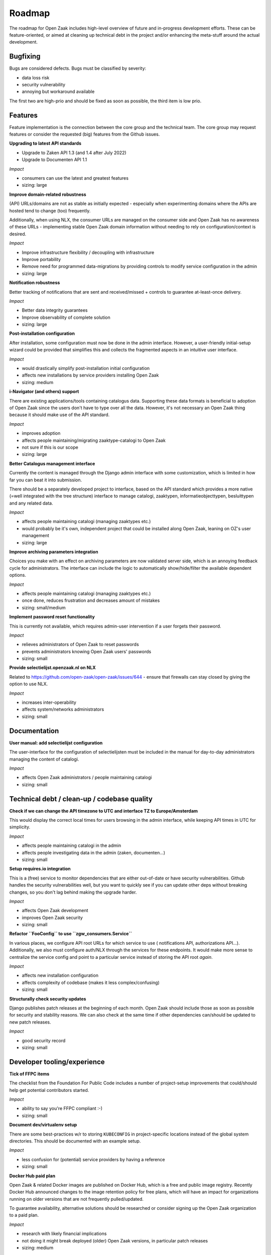 .. _development_roadmap:

Roadmap
=======

The roadmap for Open Zaak includes high-level overview of future and in-progress
development efforts. These can be feature-oriented, or aimed at cleaning up technical
debt in the project and/or enhancing the meta-stuff around the actual development.

Bugfixing
---------

Bugs are considered defects. Bugs must be classified by severity:

- data loss risk
- security vulnerability
- annoying but workaround available

The first two are high-prio and should be fixed as soon as possible, the third item is
low prio.

Features
--------

Feature implementation is the connection between the core group and the
technical team. The core group may request features or consider the
requested (big) features from the Github issues.

**Upgrading to latest API standards**

* Upgrade to Zaken API 1.3 (and 1.4 after July 2022)
* Upgrade to Documenten API 1.1

*Impact*

- consumers can use the latest and greatest features
- sizing: large

**Improve domain-related robustness**

(API) URLs/domains are not as stable as initially expected - especially when
experimenting domains where the APIs are hosted tend to change (too) frequently.

Additionally, when using NLX, the consumer URLs are managed on the consumer side and
Open Zaak has no awareness of these URLs - implementing stable Open Zaak domain
information without needing to rely on configuration/context is desired.

*Impact*

- Improve infrastructure flexibility / decoupling with infrastructure
- Improve portability
- Remove need for programmed data-migrations by providing controls to modify service
  configuration in the admin
- sizing: large

**Notification robustness**

Better tracking of notifications that are sent and received/missed + controls to
guarantee at-least-once delivery.

*Impact*

- Better data integrity guarantees
- Improve observability of complete solution
- sizing: large

**Post-installation configuration**

After installation, some configuration must now be done in the admin interface. However,
a user-friendly initial-setup wizard could be provided that simplifies this and collects
the fragmented aspects in an intuitive user interface.

*Impact*

- would drastically simplify post-installation initial configuration
- affects new installations by service providers installing Open Zaak
- sizing: medium

**i-Navigator (and others) support**

There are existing applications/tools containing catalogus data. Supporting these data
formats is beneficial to adoption of Open Zaak since the users don't have to type over
all the data. However, it's not necessary an Open Zaak thing because it should make use
of the API standard.

*Impact*

- improves adoption
- affects people maintaining/migrating zaaktype-catalogi to Open Zaak
- not sure if this is our scope
- sizing: large

**Better Catalogus management interface**

Currently the content is managed through the Django admin interface with some
customization, which is limited in how far you can beat it into submission.

There should be a separately developed project to interface, based on the API standard
which provides a more native (=well integrated with the tree structure) interface to
manage catalogi, zaaktypen, informatieobjecttypen, besluittypen and any related data.

*Impact*

- affects people maintaining catalogi (managing zaaktypes etc.)
- would probably be it's own, independent project that could be installed along Open Zaak,
  leaning on OZ's user management
- sizing: large

**Improve archiving parameters integration**

Choices you make with an effect on archiving parameters are now validated server side,
which is an annoying feedback cycle for administrators. The interface can include the
logic to automatically show/hide/filter the available dependent options.

*Impact*

- affects people maintaining catalogi (managing zaaktypes etc.)
- once done, reduces frustration and decreases amount of mistakes
- sizing: small/medium

**Implement password reset functionality**

This is currently not available, which requires admin-user intervention if a user
forgets their password.

*Impact*

- relieves administrators of Open Zaak to reset passwords
- prevents administrators knowing Open Zaak users' passwords
- sizing: small

**Provide selectielijst.openzaak.nl on NLX**

Related to https://github.com/open-zaak/open-zaak/issues/644 - ensure that firewalls
can stay closed by giving the option to use NLX.

*Impact*

- increases inter-operability
- affects system/networks administrators
- sizing: small

Documentation
-------------

**User manual: add selectielijst configuration**

The user-interface for the configuration of selectielijsten must be included in the
manual for day-to-day administrators managing the content of catalogi.

*Impact*

- affects Open Zaak administrators / people maintaining catalogi
- sizing: small

Technical debt / clean-up / codebase quality
--------------------------------------------

**Check if we can change the API timezone to UTC and interface TZ to Europe/Amsterdam**

This would display the correct local times for users browsing in the admin interface,
while keeping API times in UTC for simplicity.

*Impact*

- affects people maintaining catalogi in the admin
- affects people investigating data in the admin (zaken, documenten...)
- sizing: small

**Setup requires.io integration**

This is a (free) service to monitor dependencies that are either out-of-date or have
security vulnerabilities. Github handles the security vulnerabilities well, but you
want to quickly see if you can update other deps without breaking changes, so you don't
lag behind making the upgrade harder.

*Impact*

- affects Open Zaak development
- improves Open Zaak security
- sizing: small

**Refactor ``FooConfig`` to use ``zgw_consumers.Service``**

In various places, we configure API root URLs for which service to use (
notifications API, authorizations API...). Additionally, we also must configure auth/NLX
through the services for these endpoints. It would make more sense to centralize the
service config and point to a particular service instead of storing the API root *again*.

*Impact*

- affects new installation configuration
- affects complexity of codebase (makes it less complex/confusing)
- sizing: small

**Structurally check security updates**

Django publishes patch releases at the beginning of each month. Open Zaak should include
those as soon as possible for security and stability reasons. We can also check at the
same time if other dependencies can/should be updated to new patch releases.

*Impact*

- good security record
- sizing: small

Developer tooling/experience
----------------------------

**Tick of FFPC items**

The checklist from the Foundation For Public Code includes a number of project-setup
improvements that could/should help get potential contributors started.

*Impact*

- ability to say you're FFPC compliant :-)
- sizing: small

**Document dev/virtualenv setup**

There are some best-practices w/r to storing ``KUBECONFIG`` in project-specific
locations instead
of the global system directories. This should be documented with an example setup.

*Impact*

- less confusion for (potential) service providers by having a reference
- sizing: small


**Docker Hub paid plan**

Open Zaak & related Docker images are published on Docker Hub, which is a free and
public image registry. Recently Docker Hub announced changes to the image retention
policy for free plans, which will have an impact for organizations running on older
versions that are not frequently pulled/updated.

To guarantee availability, alternative solutions should be researched or consider
signing up the Open Zaak organization to a paid plan.

*Impact*

- research with likely financial implications
- not doing it might break deployed (older) Open Zaak versions, in particular patch
  releases
- sizing: medium

**Add automated OAS-comparison to the standard**

We should have a (cron) job on the CI to check that the (semantics of the) API specs
are still the same as the upstream standard API specs.

Order/encoding does not matter, so we should compare the resolved python dicts/objects.

*Impact*

- automation of staying compliant with the upstream standard
- sizing: medium
